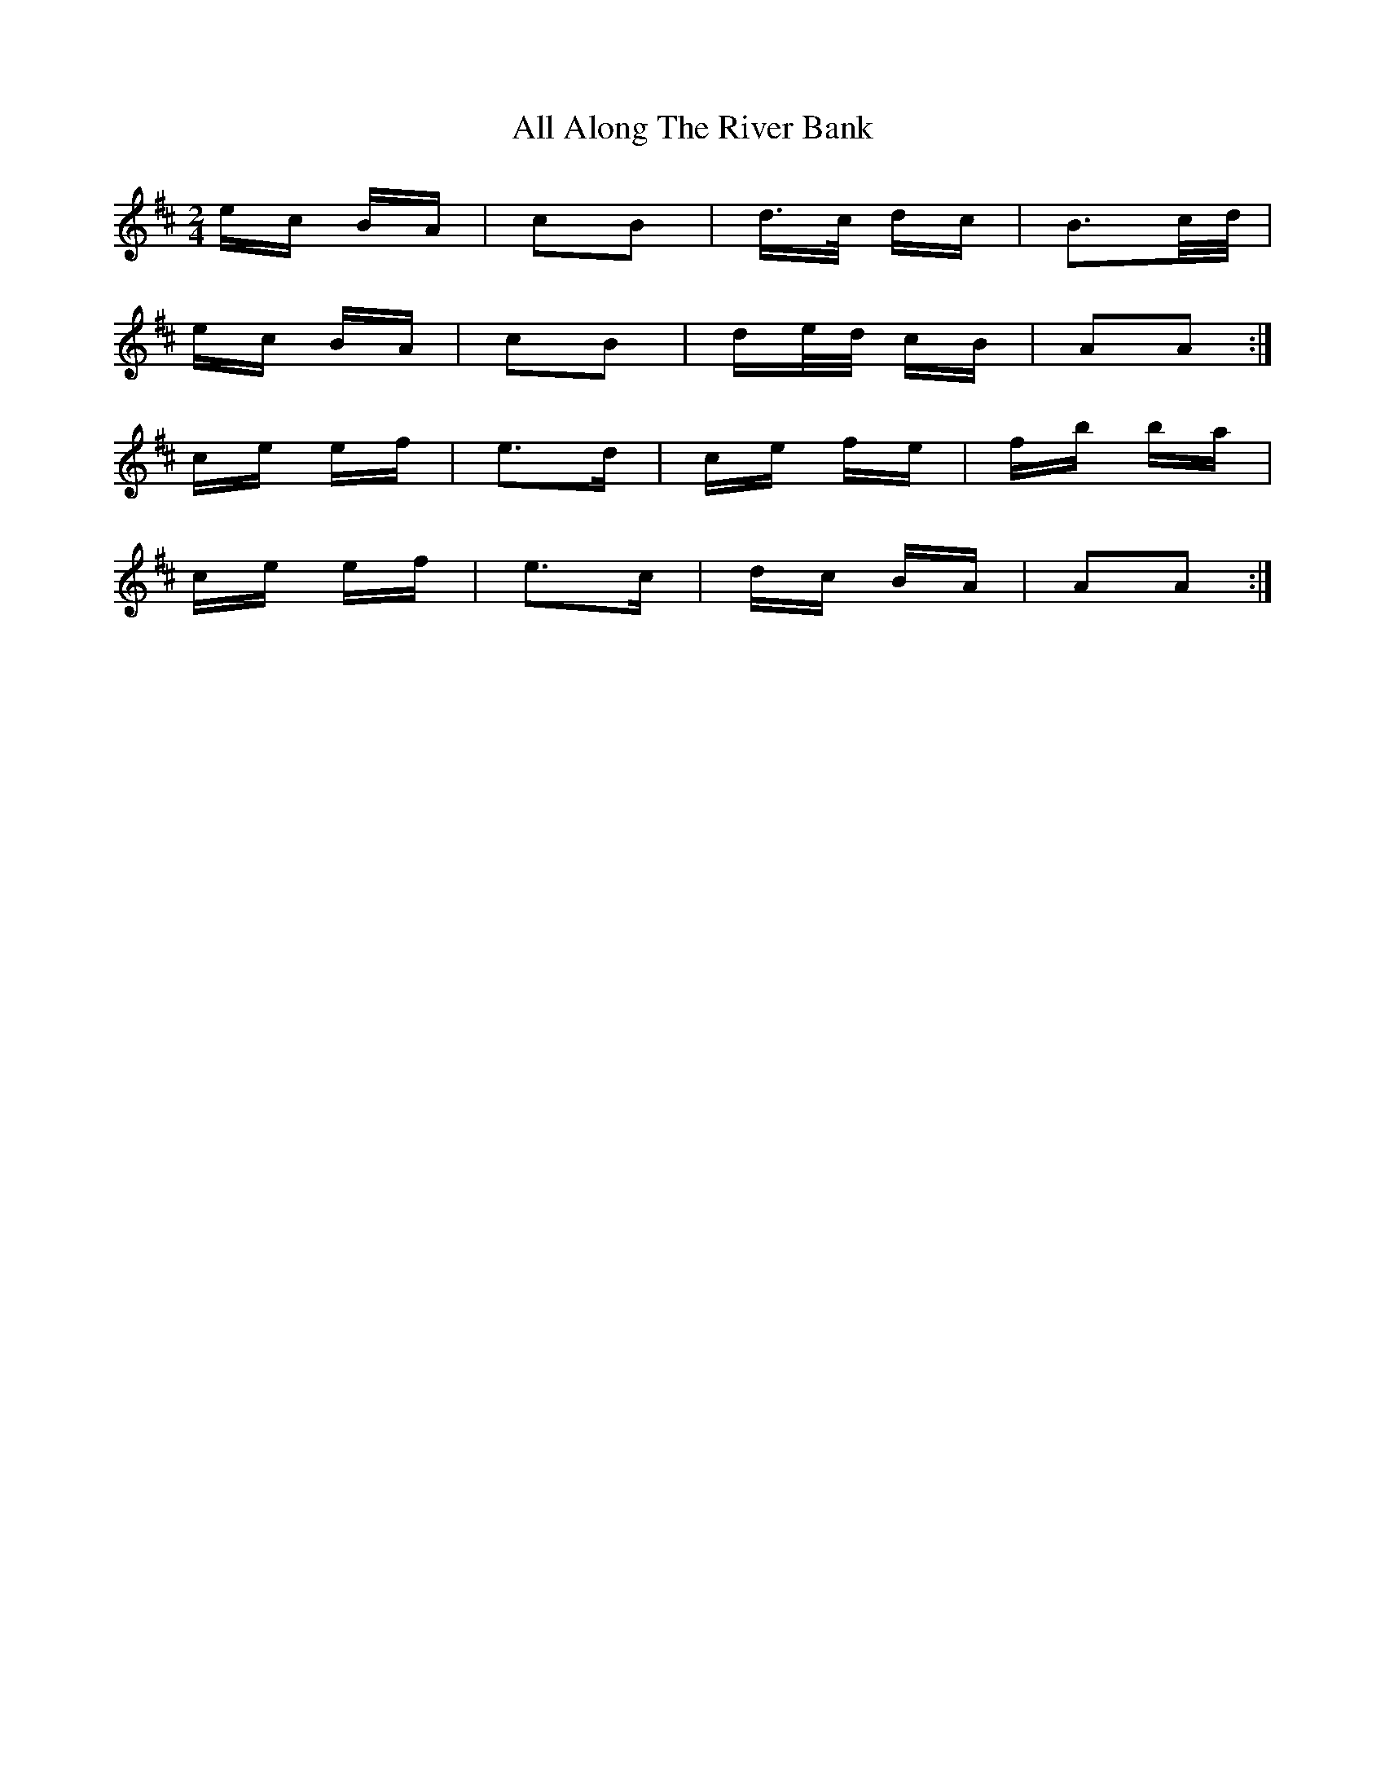 X: 935
T: All Along The River Bank
R: polka
M: 2/4
K: Amixolydian
ec BA|c2B2|d>c dc|B3c/d/|
ec BA|c2B2|de/d/ cB|A2A2:|
ce ef|e3d|ce fe|fb ba|
ce ef|e3c|dc BA|A2A2:|

